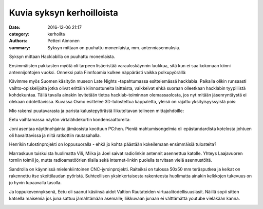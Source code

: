 Kuvia syksyn kerhoilloista
##########################

:date: 2016-12-06 21:17
:category: kerhoilta
:authors: Petteri Aimonen
:summary: Syksyn mittaan on puuhattu monenlaista, mm. antenniasennuksia.

Syksyn mittaan Hacklabilla on puuhattu monenlaista.

Ensimmäisten pakkasten myötä oli tarpeen lisäeristää varauloskäynnin luukkua, sitä kun ei saa kokonaan kiinni antennijohtojen vuoksi. Onneksi pala Finnfoamia kulkee näppärästi vaikka polkupyörällä:

.. image:: /blogimg/201610_finnfoam1.jpg

.. image:: /blogimg/201610_finnfoam2.jpg

Kävimme myös Suomen käsityön museon Late Nights -tapahtumassa esittelemässä hacklabia. Paikalla olikin runsaasti vaihto-opiskelijoita jotka olivat erittäin kiinnostuneita laitteista, vaikkeivat ehkä suoraan olleetkaan hacklabin tyypillistä kohdekuntaa. Tällä tavalla ainakin levitetään tietoa hacklab-toiminnan olemassaolosta, jos nyt mitään jäsenryntäystä ei olekaan odotettavissa. Kuvassa Osmo esittelee 3D-tulostettua kappaletta, yleisö on rajattu yksityisyyssyistä pois:

.. image:: /blogimg/201610_museo.jpg

Mio rakensi puutavarasta ja parista kalustepyörästä liikuteltavan telineen mittajohdoille:

.. image:: /blogimg/201610_johtoteline.jpg

Eetu vaihtamassa näytön virtalähdekortin kondensaattoreita:

.. image:: /blogimg/201610_konkkia.jpg

Joni asentaa näytönohjainta jämäosista koottuun PC:hen. Pieniä mahtumisongelmia oli epästandardista kotelosta johtuen oli havaittavissa ja niitä ratkottiin rautasahalla.

.. image:: /blogimg/201610_pc.jpg

Henrikin tulostinprojekti on loppusuoralla - ehkä jo kohta päästään kokeilemaan ensimmäisiä tulosteita?

.. image:: /blogimg/201610_printteri.jpg

Marraskuun tuiskuista huolimatta Vili, Miika ja Joel saivat radiolinkin antennit asennettua katolle. Yhteys Laajavuoren torniin toimii jo, mutta radioamatöörien tilalla sekä internet-linkin puolella tarvitaan vielä asennustöitä.

.. image:: /blogimg/201611_antennit1.jpg

.. image:: /blogimg/201611_antennit2.jpg

Sandrolla on käynnissä mielenkiintoinen CNC-jyrsinprojekti. Raiteiksi on tulossa 50x50 mm teräsputkea ja kelkat on rakennettu itse skeittilaudan pyöristä. Suhteellisen yksinkertaisesta rakenteesta huolimatta ainakin kelkkojen tukevuus on jo hyvin lupaavalla tasolla.

.. image:: /blogimg/201611_cnckelkka.jpg

Ja loppukevennyksenä, Eetu oli saanut käsiinsä aidot Valtion Rautateiden virtuaalitodellisuuslasit. Näillä sopii sitten katsella maisemia jos juna sattuu jämähtämään asemalle; liikkuvaan junaan ei välttämättä youtube vieläkään kanna.

.. image:: /blogimg/201611_vr1.jpg

.. image:: /blogimg/201611_vr2.jpg



